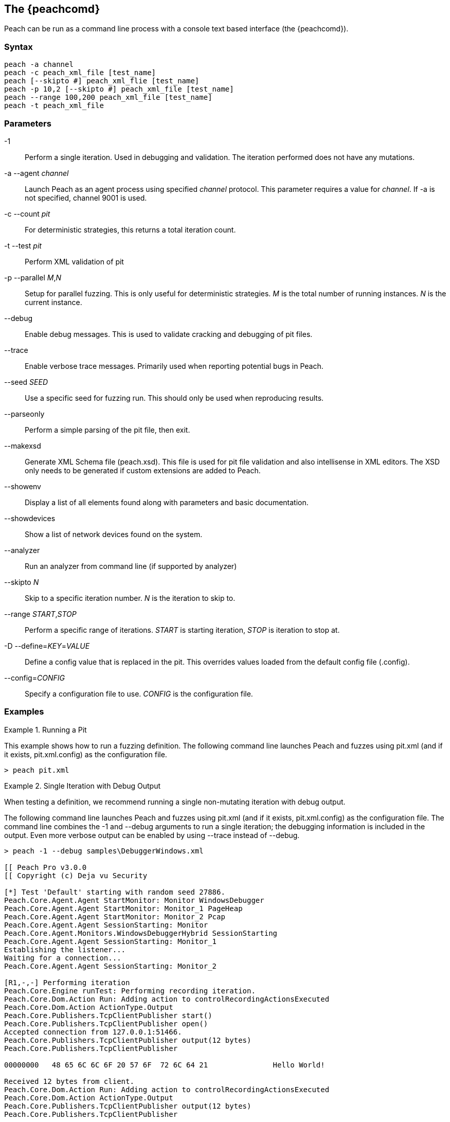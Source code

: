 [[Program_Peach]]
== The {peachcomd}

Peach can be run as a command line process with a console text based interface (the {peachcomd}).

=== Syntax

----
peach -a channel
peach -c peach_xml_file [test_name]
peach [--skipto #] peach_xml_flie [test_name]
peach -p 10,2 [--skipto #] peach_xml_file [test_name]
peach --range 100,200 peach_xml_file [test_name]
peach -t peach_xml_file
----

=== Parameters

-1:: Perform a single iteration. Used in debugging and validation. The iteration performed does not have any mutations.
-a --agent _channel_:: Launch Peach as an agent process using specified _channel_ protocol. This parameter requires a value for _channel_. If -a is not specified, channel 9001 is used.
-c --count _pit_:: For deterministic strategies, this returns a total iteration count.
-t --test _pit_:: Perform XML validation of pit
-p --parallel _M_,_N_:: Setup for parallel fuzzing. This is only useful for deterministic strategies. _M_ is the total number of running instances. _N_ is the current instance.
--debug:: Enable debug messages. This is used to validate cracking and debugging of pit files.
--trace:: Enable verbose trace messages. Primarily used when reporting potential bugs in Peach.
--seed _SEED_:: Use a specific seed for fuzzing run. This should only be used when reproducing results.
--parseonly:: Perform a simple parsing of the pit file, then exit.
--makexsd:: Generate XML Schema file (peach.xsd). This file is used for pit file validation and also intellisense in XML editors. The XSD only needs to be generated if custom extensions are added to Peach.
--showenv:: Display a list of all elements found along with parameters and basic documentation.
--showdevices:: Show a list of network devices found on the system.
--analyzer:: Run an analyzer from command line (if supported by analyzer)
--skipto _N_:: Skip to a specific iteration number. _N_ is the iteration to skip to.
--range _START_,_STOP_:: Perform a specific range of iterations. _START_ is starting iteration, _STOP_ is iteration to stop at.
-D --define=_KEY_=_VALUE_:: Define a config value that is replaced in the pit. This overrides values loaded from the default config file (.config).
--config=_CONFIG_:: Specify a configuration file to use. _CONFIG_ is the configuration file.

=== Examples

.Running a Pit
======================
This example shows how to run a fuzzing definition. The following command line launches Peach and fuzzes using +pit.xml+ (and if it exists, +pit.xml.config+) as the configuration file.

----
> peach pit.xml
----
======================

.Single Iteration with Debug Output
======================
When testing a definition, we recommend running a single non-mutating iteration with debug output. 

The following command line launches Peach and fuzzes using +pit.xml+ (and if it exists, +pit.xml.config+) as the configuration file. The command line combines the +-1+ and +--debug+ arguments to run a single iteration; the debugging information is included in the output. Even more verbose output can be enabled by using +--trace+ instead of +--debug+.

----
> peach -1 --debug samples\DebuggerWindows.xml

[[ Peach Pro v3.0.0
[[ Copyright (c) Deja vu Security

[*] Test 'Default' starting with random seed 27886.
Peach.Core.Agent.Agent StartMonitor: Monitor WindowsDebugger
Peach.Core.Agent.Agent StartMonitor: Monitor_1 PageHeap
Peach.Core.Agent.Agent StartMonitor: Monitor_2 Pcap
Peach.Core.Agent.Agent SessionStarting: Monitor
Peach.Core.Agent.Monitors.WindowsDebuggerHybrid SessionStarting
Peach.Core.Agent.Agent SessionStarting: Monitor_1
Establishing the listener...
Waiting for a connection...
Peach.Core.Agent.Agent SessionStarting: Monitor_2

[R1,-,-] Performing iteration
Peach.Core.Engine runTest: Performing recording iteration.
Peach.Core.Dom.Action Run: Adding action to controlRecordingActionsExecuted
Peach.Core.Dom.Action ActionType.Output
Peach.Core.Publishers.TcpClientPublisher start()
Peach.Core.Publishers.TcpClientPublisher open()
Accepted connection from 127.0.0.1:51466.
Peach.Core.Publishers.TcpClientPublisher output(12 bytes)
Peach.Core.Publishers.TcpClientPublisher

00000000   48 65 6C 6C 6F 20 57 6F  72 6C 64 21               Hello World!

Received 12 bytes from client.
Peach.Core.Dom.Action Run: Adding action to controlRecordingActionsExecuted
Peach.Core.Dom.Action ActionType.Output
Peach.Core.Publishers.TcpClientPublisher output(12 bytes)
Peach.Core.Publishers.TcpClientPublisher

00000000   48 65 6C 6C 6F 20 57 6F  72 6C 64 21               Hello World!

Received 12 bytes from client.
Peach.Core.Publishers.TcpClientPublisher close()
Peach.Core.Publishers.TcpClientPublisher Shutting down connection to 127.0.0.1:4
244
Connection closed by peer.
Shutting connection down...
Connection is down.
Peach.Core.Publishers.TcpClientPublisher Read 0 bytes from 127.0.0.1:4244, closing client connection.
Waiting for a connection...
Peach.Core.Publishers.TcpClientPublisher Closing connection to 127.0.0.1:4244
Peach.Core.Agent.Monitors.WindowsDebuggerHybrid DetectedFault()
Peach.Core.Agent.Monitors.WindowsDebuggerHybrid DetectedFault() - No fault detected
Peach.Core.Engine runTest: context.config.singleIteration == true
Peach.Core.Publishers.TcpClientPublisher stop()
Peach.Core.Agent.Agent SessionFinished: Monitor_2
Peach.Core.Agent.Agent SessionFinished: Monitor_1
Peach.Core.Agent.Agent SessionFinished: Monitor
Peach.Core.Agent.Monitors.WindowsDebuggerHybrid SessionFinished
Peach.Core.Agent.Monitors.WindowsDebuggerHybrid _StopDebugger
Peach.Core.Agent.Monitors.WindowsDebuggerHybrid _FinishDebugger
Peach.Core.Agent.Monitors.WindowsDebuggerHybrid _StopDebugger
Peach.Core.Agent.Monitors.WindowsDebuggerHybrid _StopDebugger
Peach.Core.Agent.Monitors.WindowsDebuggerHybrid _FinishDebugger
Peach.Core.Agent.Monitors.WindowsDebuggerHybrid _StopDebugger

[*] Test 'Default' finished.
----
======================

.Replay Existing Test Sequence
======================
Once you find a faulting condition, you may want to replicate the exact test (or sequence of tests) to recreate the issue. Peach can reproduce exact test sequences given the following information:

. Exact version of Peach. This is found in the log file +status.txt+.
. Seed number used. This is also found in the log file +status.txt+.
. Same/similar pit file. Data and state models must be the same.

.status.txt
----
Peach Fuzzing Run
=================

Date of run: 3/20/2014 1:58:58 PM
Peach Version: 3.1.40.1              <1>
Seed: 51816                          <2>
Command line: samples\DebuggerWindows.xml
Pit File: samples\DebuggerWindows.xml
. Test starting: Default

----
<1> Version of Peach used. Must match when reproducing.
<2> Seed used. Must match when reproducing.

We can use the first command line to skip directly to a specific iteration and start fuzzing. This lets you run a series of iterations starting from a certain point. 

TIP: The +--seed+ argument matches the value from the +status.txt+ file.

----
> peach --seed 51816 --skipto 37566
----

We can use the second command line to perform either a specific iteration or a small number of iterations.

----
> peach --seed 51816 --range 37566,37566
----
======================

.Starting a Peach Agent Process
======================
Agents are long running processes used by the Peach engine core during a fuzzing session. 

The following command line starts a Peach agent using the _tcp_ channel protocol:

----
> peach -a tcp

[[ Peach Pro v3.0.0
[[ Copyright (c) Deja vu Security
[*] Starting agent server
 -- Press ENTER to quit agent --
----
======================

.Regenerating the Peach Schema File
======================
The Peach schema file, _peach.xsd_, provides intellisense in supported editors (like Visual Studio and oxYgen XML Editor). When adding extensions to Peach, generate a new schema file that includes these extensions.

----
> peach --makexsd
----

The output of this command is a new _peach.xsd_ file that contains any custom extensions.

======================
